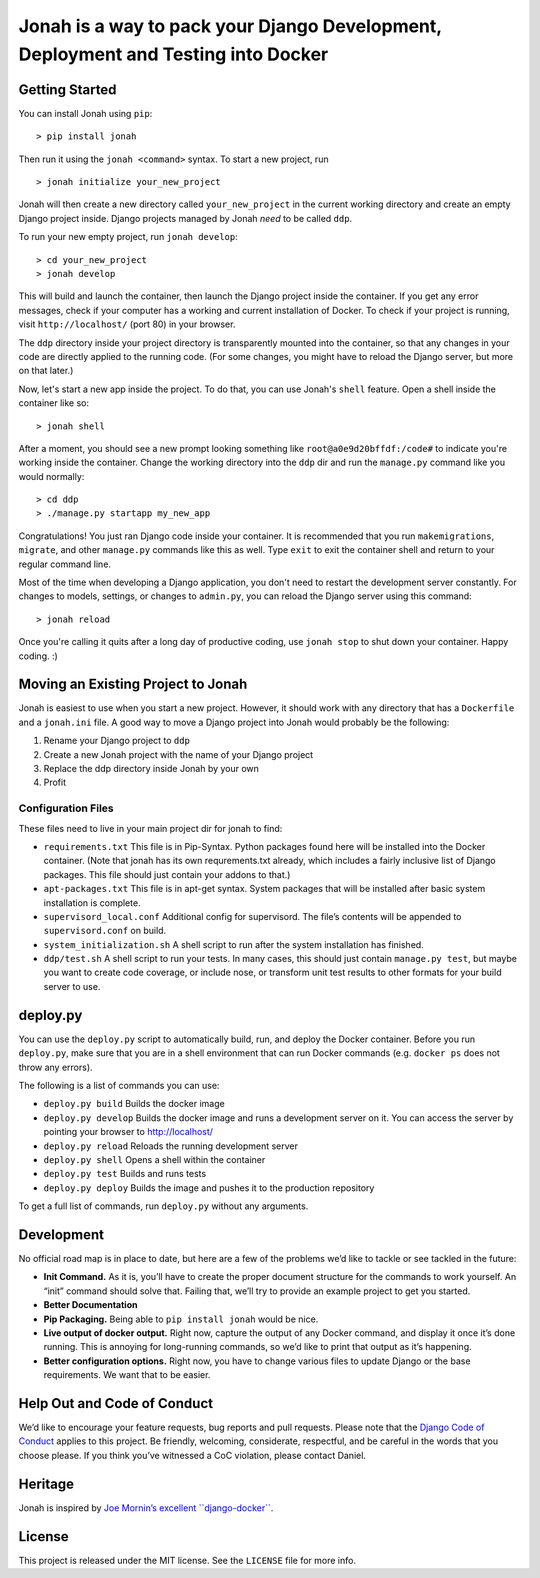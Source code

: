 Jonah is a way to pack your Django Development, Deployment and Testing into Docker
==================================================================================

.. figure:: jonah.gif
   :alt: Animated GIF of jonah commands in action


Getting Started
---------------

You can install Jonah using ``pip``:

::

    > pip install jonah

Then run it using the ``jonah <command>`` syntax. To start a new project, run

::

    > jonah initialize your_new_project

Jonah will then create a new directory called ``your_new_project`` in the current working directory and create an empty
Django project inside. Django projects managed by Jonah *need* to be called ``ddp``.

To run your new empty project, run ``jonah develop``:

::

    > cd your_new_project
    > jonah develop

This will build and launch the container, then launch the Django project inside the container. If you get any error
messages, check if your computer has a working and current installation of Docker. To check if your project is running,
visit ``http://localhost/`` (port 80) in your browser.

The ``ddp`` directory inside your project directory is transparently mounted into the container, so that any changes in
your code are directly applied to the running code. (For some changes, you might have to reload the Django server, but
more on that later.)

Now, let's start a new app inside the project. To do that, you can use Jonah's ``shell`` feature. Open a shell inside
the container like so:

::

    > jonah shell

After a moment, you should see a new prompt looking something like ``root@a0e9d20bffdf:/code#`` to indicate you're
working inside the container. Change the working directory into the ``ddp`` dir and run the ``manage.py`` command like
you would normally:

::

    > cd ddp
    > ./manage.py startapp my_new_app

Congratulations! You just ran Django code inside your container. It is recommended that you run ``makemigrations``,
``migrate``, and other ``manage.py`` commands like this as well. Type ``exit`` to exit the container shell and return
to your regular command line.

Most of the time when developing a Django application, you don't need to restart the development server constantly. For
changes to models, settings, or changes to ``admin.py``, you can reload the Django server using this command:

::

    > jonah reload

Once you're calling it quits after a long day of productive coding, use ``jonah stop`` to shut down your container.
Happy coding. :)

Moving an Existing Project to Jonah
-----------------------------------

Jonah is easiest to use when you start a new project. However, it should work with any directory that has a
``Dockerfile`` and a ``jonah.ini`` file. A good way to move a Django project into Jonah would probably be the following:

1. Rename your Django project to ``ddp``
2. Create a new Jonah project with the name of your Django project
3. Replace the ddp directory inside Jonah by your own
4. Profit


Configuration Files
~~~~~~~~~~~~~~~~~~~

These files need to live in your main project dir for jonah to find:

-  ``requirements.txt`` This file is in Pip-Syntax. Python packages
   found here will be installed into the Docker container. (Note that
   jonah has its own requrements.txt already, which includes a fairly
   inclusive list of Django packages. This file should just contain your
   addons to that.)
-  ``apt-packages.txt`` This file is in apt-get syntax. System packages
   that will be installed after basic system installation is complete.
-  ``supervisord_local.conf`` Additional config for supervisord. The
   file’s contents will be appended to ``supervisord.conf`` on build.
-  ``system_initialization.sh`` A shell script to run after the system
   installation has finished.
-  ``ddp/test.sh`` A shell script to run your tests. In many cases, this
   should just contain ``manage.py test``, but maybe you want to create
   code coverage, or include nose, or transform unit test results to
   other formats for your build server to use.

deploy.py
---------

You can use the ``deploy.py`` script to automatically build, run, and
deploy the Docker container. Before you run ``deploy.py``, make sure
that you are in a shell environment that can run Docker commands (e.g.
``docker ps`` does not throw any errors).

The following is a list of commands you can use:

-  ``deploy.py build`` Builds the docker image
-  ``deploy.py develop`` Builds the docker image and runs a development
   server on it. You can access the server by pointing your browser to
   http://localhost/
-  ``deploy.py reload`` Reloads the running development server
-  ``deploy.py shell`` Opens a shell within the container
-  ``deploy.py test`` Builds and runs tests
-  ``deploy.py deploy`` Builds the image and pushes it to the production
   repository

To get a full list of commands, run ``deploy.py`` without any arguments.

Development
-----------

No official road map is in place to date, but here are a few of the
problems we’d like to tackle or see tackled in the future:

-  **Init Command.** As it is, you’ll have to create the proper document
   structure for the commands to work yourself. An “init” command should
   solve that. Failing that, we’ll try to provide an example project to
   get you started.
-  **Better Documentation**
-  **Pip Packaging.** Being able to ``pip install jonah`` would be nice.
-  **Live output of docker output.** Right now, capture the output of
   any Docker command, and display it once it’s done running. This is
   annoying for long-running commands, so we’d like to print that output
   as it’s happening.
-  **Better configuration options.** Right now, you have to change
   various files to update Django or the base requirements. We want that
   to be easier.

Help Out and Code of Conduct
----------------------------

We’d like to encourage your feature requests, bug reports and pull
requests. Please note that the `Django Code of Conduct`_ applies to this
project. Be friendly, welcoming, considerate, respectful, and be careful
in the words that you choose please. If you think you’ve witnessed a CoC
violation, please contact Daniel.

Heritage
--------

Jonah is inspired by `Joe Mornin’s excellent ``django-docker```_.

License
-------

This project is released under the MIT license. See the ``LICENSE`` file
for more info.

.. _Django Code of Conduct: https://www.djangoproject.com/conduct/
.. _Joe Mornin’s excellent ``django-docker``: https://github.com/morninj/django-docker
